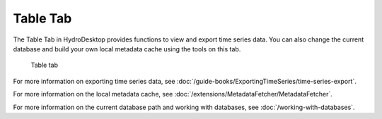 .. index:: Table tab

Table Tab
===========
  
The Table Tab in HydroDesktop provides functions to view and export time series data.
You can also change the current database and build your own local metadata cache
using the tools on this tab.  

.. figure:: ./images/Table_introduction.png

   Table tab

For more information on exporting time series data, see :doc:`/guide-books/ExportingTimeSeries/time-series-export`.

For more information on the local metadata cache, see :doc:`/extensions/MetadataFetcher/MetadataFetcher`.

For more information on the current database path and working with databases, see
:doc:`/working-with-databases`.